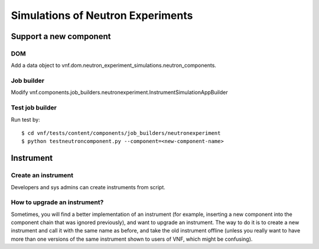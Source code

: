 .. _vnfdeveloperguideneutronexperimentsimulation:

Simulations of Neutron Experiments
==================================


Support a new component
-----------------------

DOM
^^^
Add a data object to vnf.dom.neutron_experiment_simulations.neutron_components.


Job builder
^^^^^^^^^^^
Modify vnf.components.job_builders.neutronexperiment.InstrumentSimulationAppBuilder


Test job builder
^^^^^^^^^^^^^^^^
Run test by::

 $ cd vnf/tests/content/components/job_builders/neutronexperiment
 $ python testneutroncomponent.py --component=<new-component-name>



Instrument
----------


Create an instrument
^^^^^^^^^^^^^^^^^^^^
Developers and sys admins can create instruments from script.




How to upgrade an instrument?
^^^^^^^^^^^^^^^^^^^^^^^^^^^^^

Sometimes, you will find a better implementation of an instrument
(for example, inserting a new component into the component chain
that was ignored previously), and want to upgrade an instrument.
The way to do it is to create a new instrument and call it 
with the same name as before, and take the old instrument offline
(unless you really want to have more than one versions of
the same instrument shown to users of VNF, which might be confusing).

